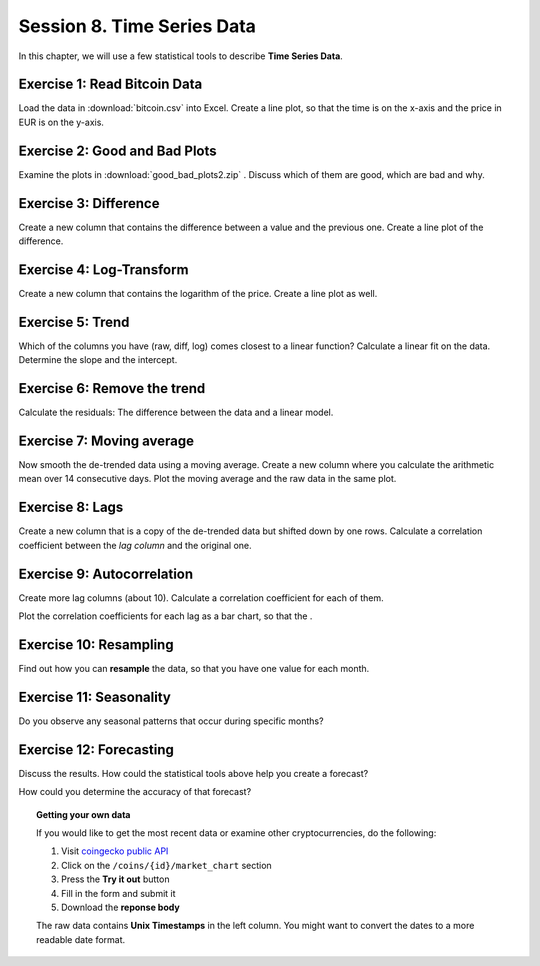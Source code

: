 
Session 8. Time Series Data
===========================

In this chapter, we will use a few statistical tools to describe **Time Series Data**.

Exercise 1: Read Bitcoin Data
-----------------------------

Load the data in :download:`bitcoin.csv` into Excel.
Create a line plot, so that the time is on the x-axis and the price in EUR is on the y-axis.

Exercise 2: Good and Bad Plots
------------------------------

Examine the plots in :download:`good_bad_plots2.zip` . 
Discuss which of them are good, which are bad and why.

Exercise 3: Difference
----------------------

Create a new column that contains the difference between a value and the previous one.
Create a line plot of the difference.

Exercise 4: Log-Transform
-------------------------

Create a new column that contains the logarithm of the price.
Create a line plot as well.

Exercise 5: Trend
-----------------

Which of the columns you have (raw, diff, log) comes closest to a linear function?
Calculate a linear fit on the data.
Determine the slope and the intercept.

Exercise 6: Remove the trend
----------------------------

Calculate the residuals: The difference between the data and a linear model.

Exercise 7: Moving average
--------------------------

Now smooth the de-trended data using a moving average.
Create a new column where you calculate the arithmetic mean over 14 consecutive days.
Plot the moving average and the raw data in the same plot.

Exercise 8: Lags
----------------

Create a new column that is a copy of the de-trended data but shifted down by one rows.
Calculate a correlation coefficient between the *lag column* and the original one.

Exercise 9: Autocorrelation
---------------------------

Create more lag columns (about 10).
Calculate a correlation coefficient for each of them.

Plot the correlation coefficients for each lag as a bar chart,
so that the .

Exercise 10: Resampling
-----------------------

Find out how you can **resample** the data, so that you have one value for each month.

Exercise 11: Seasonality
------------------------

Do you observe any seasonal patterns that occur during specific months? 

Exercise 12: Forecasting
------------------------

Discuss the results.
How could the statistical tools above help you create a forecast?

How could you determine the accuracy of that forecast?


.. topic:: Getting your own data

   If you would like to get the most recent data or examine other cryptocurrencies, do the following:

   1. Visit `coingecko public API <https://www.coingecko.com/en/api/documentation>`__
   2. Click on the ``/coins/{id}/market_chart`` section
   3. Press the **Try it out** button
   4. Fill in the form and submit it
   5. Download the **reponse body**

   The raw data contains **Unix Timestamps** in the left column.
   You might want to convert the dates to a more readable date format.

   .. literalinclude:: read_history.py
